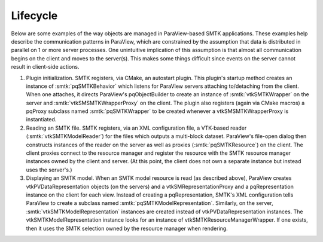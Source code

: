 Lifecycle
---------

Below are some examples of the way objects are managed in ParaView-based SMTK applications.
These examples help describe the communication patterns in ParaView, which are constrained
by the assumption that data is distributed in parallel on 1 or more server processes.
One unintuitive implication of this assumption is that almost all communication begins on
the client and moves to the server(s).
This makes some things difficult since events on the server cannot result in client-side actions.

1. Plugin initialization.
   SMTK registers, via CMake, an autostart plugin.
   This plugin's startup method creates an instance of :smtk:`pqSMTKBehavior`
   which listens for ParaView servers attaching to/detaching from the client.
   When one attaches, it directs ParaView's pqObjectBuilder to create an instance of
   :smtk:`vtkSMTKWrapper` on the server and :smtk:`vtkSMSMTKWrapperProxy` on the client.
   The plugin also registers (again via CMake macros) a pqProxy subclass named
   :smtk:`pqSMTKWrapper` to be created whenever a vtkSMSMTKWrapperProxy
   is instantiated.
2. Reading an SMTK file.
   SMTK registers, via an XML configuration file, a VTK-based reader (:smtk:`vtkSMTKModelReader`)
   for the files which outputs a multi-block dataset.
   ParaView's file-open dialog then constructs instances of the reader on the server as well
   as proxies (:smtk:`pqSMTKResource`) on the client.
   The client proxies connect to the resource manager and register the resource with the
   SMTK resource manager instances owned by the client and server. (At this point, the
   client does not own a separate instance but instead uses the server's.)
3. Displaying an SMTK model.
   When an SMTK model resource is read (as described above), ParaView creates
   vtkPVDataRepresentation objects (on the servers) and a
   vtkSMRepresentationProxy and a pqRepresentation instance on the client for each view.
   Instead of creating a pqRepresentation, SMTK's XML configuration tells ParaView to
   create a subclass named :smtk:`pqSMTKModelRepresentation`.
   Similarly, on the server, :smtk:`vtkSMTKModelRepresentation` instances are created
   instead of vtkPVDataRepresentation instances.
   The vtkSMTKModelRepresentation instance looks for an instance of
   vtkSMTKResourceManagerWrapper. If one exists, then it uses the SMTK selection
   owned by the resource manager when rendering.
